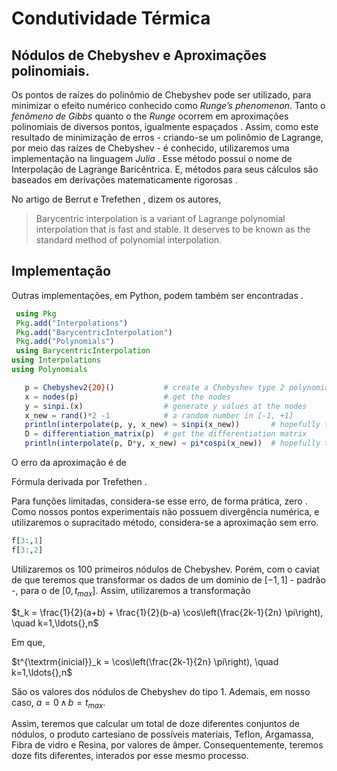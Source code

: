 * Condutividade Térmica

# #+begin_export latex
\begin{equation}
  \label{eq:dilatacao}
  \begin{aligned}
\frac{l_{f} - l_0}{l_0} &=\, \alpha_l(T_f-T_0) \\
\Leftrightarrow \frac{\Delta l}{l_0}  &=\, \alpha_l\Delta T
\end{aligned}
\end{equation}
 # #+end_export

** Nódulos de Chebyshev e Aproximações polinomiais.

Os pontos de  raízes do polinômio de Chebyshev pode ser utilizado, para minimizar o efeito numérico conhecido como \textit{Runge's phenomenon}. Tanto o \textit{fenômeno de Gibbs} quanto o the \textit{Runge} ocorrem em aproximações polinomiais de diversos pontos, igualmente espaçados \cite{demapped, gu2013zero}. Assim, como este resultado de minimização de erros - criando-se um polinômio de Lagrange, por meio das raízes de Chebyshev - é conhecido, utilizaremos uma implementação na linguagem \textit{Julia} \cite{higham2004numerical}. Esse método possui o nome de Interpolação de Lagrange Baricêntrica. E, métodos para seus cálculos são baseados em derivações matematicamente rigorosas \cite{berrut2004barycentric}.

No artigo de Berrut e  Trefethen \cite{berrut2004barycentric}, dizem os autores,
#+begin_quote
Barycentric interpolation is a variant of Lagrange polynomial interpolation that is fast and stable. It deserves to be known as the standard method of polynomial interpolation.
#+end_quote

** Implementação
Outras implementações, em Python, podem também ser encontradas \cite{de2020polynomial}.

#+begin_src julia
   using Pkg
   Pkg.add("Interpolations")
   Pkg.add("BarycentricInterpolation")
   Pkg.add("Polynomials")
   using BarycentricInterpolation
  using Interpolations
  using Polynomials
  
     p = Chebyshev2{20}()           # create a Chebyshev type 2 polynomial of order 20
     x = nodes(p)                   # get the nodes
     y = sinpi.(x)                  # generate y values at the nodes
     x_new = rand()*2 -1            # a random number in [-1, +1]
     println(interpolate(p, y, x_new) ≈ sinpi(x_new))       # hopefully true!
     D = differentiation_matrix(p)  # get the differentiation matrix
     println(interpolate(p, D*y, x_new) ≈ pi*cospi(x_new))  # hopefully true!
#+end_src

O erro da aproximação é de

\begin{equation}
  |f(x) - P_{n-1}(x)| \leq \frac{1}{2^{n-1}-n!} \left( \frac{b-a}{2} \right)^{n} max_{\xi \epsilon [a,b]} \left( |f^{n}(\epsilon)| \right)
\end{equation}

Fórmula derivada por Trefethen \cite{trefethen2019approximation}.

Para funções limitadas, considera-se esse erro, de forma prática, zero \cite{gu2013zero}. Como nossos pontos experimentais não possuem divergência numérica, e utilizaremos o supracitado método, considera-se a aproximação sem erro.

#+begin_src julia
  f[3:,1]
  f[3:,2]
#+end_src

Utilizaremos os 100 primeiros  nódulos de Chebyshev. Porém, com o caviat de que teremos que transformar os dados de um domínio de $[-1,1]$ - padrão -, para o de $[0,t_{max}]$. Assim, utilizaremos a transformação

$t_k = \frac{1}{2}(a+b) + \frac{1}{2}(b-a) \cos\left(\frac{2k-1}{2n} \pi\right), \quad k=1,\ldots{},n$

Em que,

$t^{\textrm{inicial}}_k = \cos\left(\frac{2k-1}{2n} \pi\right), \quad k=1,\ldots{},n$

São os valores dos nódulos de Chebyshev do tipo 1. Ademais, em nosso caso, $a = 0 \, \land \, b = t_{max}$.

Assim, teremos que calcular um total de doze diferentes conjuntos de nódulos, o produto cartesiano de possíveis materiais, Teflon, Argamassa, Fibra de vidro e Resina, por  valores de âmper. Consequentemente, teremos doze fits diferentes, interados por esse mesmo processo.

